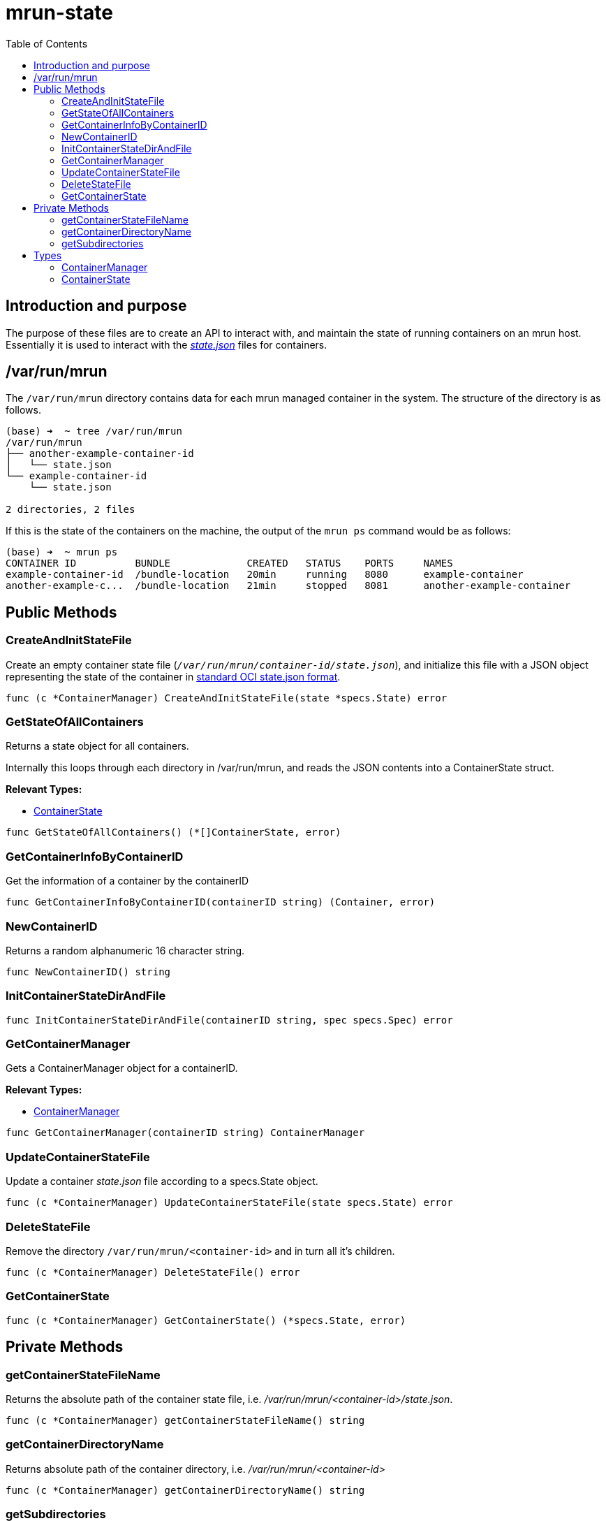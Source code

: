 = mrun-state
:toc:

== Introduction and purpose

The purpose of these files are to create an API to interact with, and maintain the state of running containers on an mrun host. Essentially it is used to interact with the link:https://github.com/opencontainers/runtime-spec/blob/main/runtime.md#state[_state.json_] files for containers.

== /var/run/mrun

The `/var/run/mrun` directory contains data for each mrun managed container in the system. The structure of the directory is as follows.

[source, bash]
----
(base) ➜  ~ tree /var/run/mrun
/var/run/mrun
├── another-example-container-id
│   └── state.json
└── example-container-id
    └── state.json

2 directories, 2 files
----

If this is the state of the containers on the machine, the output of the `mrun ps` command would be as follows:

[source, bash]
----
(base) ➜  ~ mrun ps
CONTAINER ID          BUNDLE             CREATED   STATUS    PORTS     NAMES
example-container-id  /bundle-location   20min     running   8080      example-container
another-example-c...  /bundle-location   21min     stopped   8081      another-example-container
----

== Public Methods

=== CreateAndInitStateFile
Create an empty container state file (`_/var/run/mrun/container-id/state.json_`), and initialize this file with a JSON object representing the state of the container in link:https://github.com/opencontainers/runtime-spec/blob/main/schema/state-schema.json[standard OCI state.json format].

[source, go]
----
func (c *ContainerManager) CreateAndInitStateFile(state *specs.State) error
----

=== GetStateOfAllContainers

Returns a state object for all containers.

Internally this loops through each directory in /var/run/mrun, and reads the JSON contents into a ContainerState struct.

*Relevant Types:*

- <<ContainerState>>

[source, go]
----
func GetStateOfAllContainers() (*[]ContainerState, error)
----

=== GetContainerInfoByContainerID

Get the information of a container by the containerID

[source, go]
----
func GetContainerInfoByContainerID(containerID string) (Container, error)
----

=== NewContainerID

Returns a random alphanumeric 16 character string.

[source, go]
----
func NewContainerID() string
----

=== InitContainerStateDirAndFile
[source, go]
----
func InitContainerStateDirAndFile(containerID string, spec specs.Spec) error
----

=== GetContainerManager
Gets a ContainerManager object for a containerID.

*Relevant Types:*

- <<ContainerManager>>

[source, go]
----
func GetContainerManager(containerID string) ContainerManager
----

=== UpdateContainerStateFile

Update a container _state.json_ file according to a specs.State object.

[source, go]
----
func (c *ContainerManager) UpdateContainerStateFile(state specs.State) error
----

=== DeleteStateFile

Remove the directory `/var/run/mrun/<container-id>` and in turn all it's children.

[source, go]
----
func (c *ContainerManager) DeleteStateFile() error
----

=== GetContainerState
[source, go]
----
func (c *ContainerManager) GetContainerState() (*specs.State, error)
----

== Private Methods

=== getContainerStateFileName

Returns the absolute path of the container state file, i.e. _/var/run/mrun/<container-id>/state.json_.

[source, go]
----
func (c *ContainerManager) getContainerStateFileName() string
----

=== getContainerDirectoryName

Returns absolute path of the container directory, i.e. _/var/run/mrun/<container-id>_

[source, go]
----
func (c *ContainerManager) getContainerDirectoryName() string
----

=== getSubdirectories

Gets the subdirectories of a directory.

[source, go]
----
func getSubdirectories(root string) ([]string, error)
----

== Types

=== ContainerManager
[source, go]
----
type ContainerManager struct {
	containerID string
}
----

=== ContainerState
[source, go]
----
type ContainerState struct {
	Name           string
	ID             string
	Command        string
	Status         string
	BundleLocation string
}
----